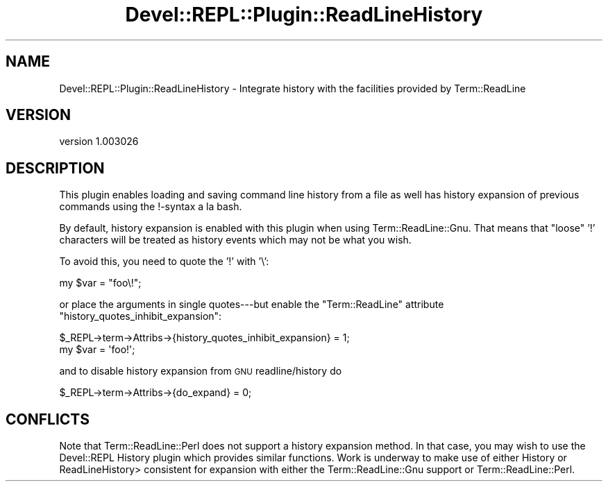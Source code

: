 .\" Automatically generated by Pod::Man 2.25 (Pod::Simple 3.20)
.\"
.\" Standard preamble:
.\" ========================================================================
.de Sp \" Vertical space (when we can't use .PP)
.if t .sp .5v
.if n .sp
..
.de Vb \" Begin verbatim text
.ft CW
.nf
.ne \\$1
..
.de Ve \" End verbatim text
.ft R
.fi
..
.\" Set up some character translations and predefined strings.  \*(-- will
.\" give an unbreakable dash, \*(PI will give pi, \*(L" will give a left
.\" double quote, and \*(R" will give a right double quote.  \*(C+ will
.\" give a nicer C++.  Capital omega is used to do unbreakable dashes and
.\" therefore won't be available.  \*(C` and \*(C' expand to `' in nroff,
.\" nothing in troff, for use with C<>.
.tr \(*W-
.ds C+ C\v'-.1v'\h'-1p'\s-2+\h'-1p'+\s0\v'.1v'\h'-1p'
.ie n \{\
.    ds -- \(*W-
.    ds PI pi
.    if (\n(.H=4u)&(1m=24u) .ds -- \(*W\h'-12u'\(*W\h'-12u'-\" diablo 10 pitch
.    if (\n(.H=4u)&(1m=20u) .ds -- \(*W\h'-12u'\(*W\h'-8u'-\"  diablo 12 pitch
.    ds L" ""
.    ds R" ""
.    ds C` ""
.    ds C' ""
'br\}
.el\{\
.    ds -- \|\(em\|
.    ds PI \(*p
.    ds L" ``
.    ds R" ''
'br\}
.\"
.\" Escape single quotes in literal strings from groff's Unicode transform.
.ie \n(.g .ds Aq \(aq
.el       .ds Aq '
.\"
.\" If the F register is turned on, we'll generate index entries on stderr for
.\" titles (.TH), headers (.SH), subsections (.SS), items (.Ip), and index
.\" entries marked with X<> in POD.  Of course, you'll have to process the
.\" output yourself in some meaningful fashion.
.ie \nF \{\
.    de IX
.    tm Index:\\$1\t\\n%\t"\\$2"
..
.    nr % 0
.    rr F
.\}
.el \{\
.    de IX
..
.\}
.\" ========================================================================
.\"
.IX Title "Devel::REPL::Plugin::ReadLineHistory 3"
.TH Devel::REPL::Plugin::ReadLineHistory 3 "2014-07-16" "perl v5.16.3" "User Contributed Perl Documentation"
.\" For nroff, turn off justification.  Always turn off hyphenation; it makes
.\" way too many mistakes in technical documents.
.if n .ad l
.nh
.SH "NAME"
Devel::REPL::Plugin::ReadLineHistory \- Integrate history with the facilities provided by Term::ReadLine
.SH "VERSION"
.IX Header "VERSION"
version 1.003026
.SH "DESCRIPTION"
.IX Header "DESCRIPTION"
This plugin enables loading and saving command line history from
a file as well has history expansion of previous commands using
the !\-syntax a la bash.
.PP
By default, history expansion is enabled with this plugin when
using Term::ReadLine::Gnu. That means that
\&\*(L"loose\*(R" '!' characters will be treated as history events which
may not be what you wish.
.PP
To avoid this, you need to quote the '!' with '\e':
.PP
.Vb 1
\&  my $var = "foo\e!";
.Ve
.PP
or place the arguments in single quotes\-\-\-but enable the
\&\f(CW\*(C`Term::ReadLine\*(C'\fR attribute \f(CW\*(C`history_quotes_inhibit_expansion\*(C'\fR:
.PP
.Vb 2
\&  $_REPL\->term\->Attribs\->{history_quotes_inhibit_expansion} = 1;
\&  my $var = \*(Aqfoo!\*(Aq;
.Ve
.PP
and to disable history expansion from \s-1GNU\s0 readline/history do
.PP
.Vb 1
\&  $_REPL\->term\->Attribs\->{do_expand} = 0;
.Ve
.SH "CONFLICTS"
.IX Header "CONFLICTS"
Note that Term::ReadLine::Perl does not support a history
expansion method.  In that case, you may wish to use the
Devel::REPL History plugin which provides similar functions.
Work is underway to make use of either History or
ReadLineHistory> consistent for expansion with either the
Term::ReadLine::Gnu support or Term::ReadLine::Perl.
